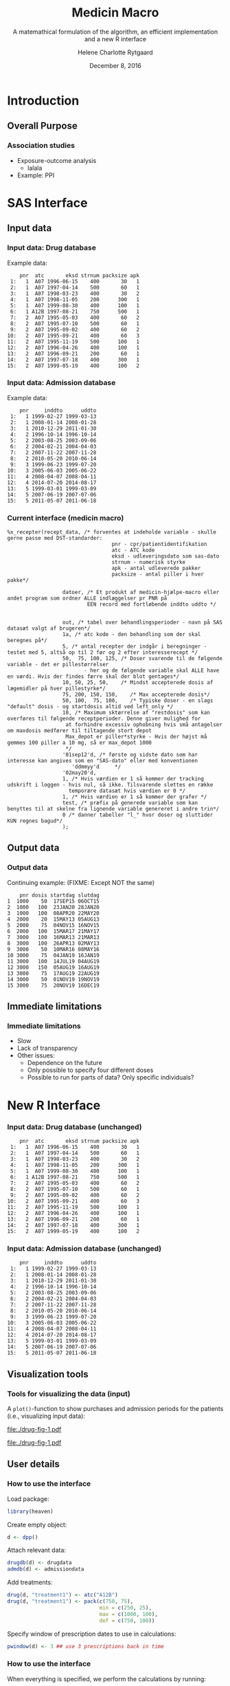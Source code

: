 
* Introduction
** Overall Purpose
*** Association studies 

- Exposure-outcome analysis
 + lalala
- Example: PPI 

* SAS Interface
** Input data
*** Input data: Drug database

Example data:
#+name: chunkdrugdb
#+ATTR_LATEX: :options otherkeywords={}, deletekeywords={}
#+BEGIN_SRC R :exports results :results output   :session *R* :cache yes 
library(heaven)
set.seed(8)
drugdata <- simPrescriptionData(10)
drugdata[1:15, ]
#+END_SRC

#+RESULTS[<2016-11-25 13:31:54> d73b672156c2815a23232a5838bae7bfaffda091]:
#+begin_example
    pnr  atc       eksd strnum packsize apk
 1:   1  A07 1996-06-15    400       30   1
 2:   1  A07 1997-04-14    500       60   1
 3:   1  A07 1998-03-23    400       30   2
 4:   1  A07 1998-11-05    200      300   1
 5:   1  A07 1999-08-30    400      100   1
 6:   1 A12B 1997-08-21    750      500   1
 7:   2  A07 1995-05-03    400       60   2
 8:   2  A07 1995-07-10    500       60   1
 9:   2  A07 1995-09-02    400       60   2
10:   2  A07 1995-09-21    400       60   3
11:   2  A07 1995-11-19    500      100   1
12:   2  A07 1996-04-26    400      100   1
13:   2  A07 1996-09-21    200       60   1
14:   2  A07 1997-07-18    400      300   1
15:   2  A07 1999-05-19    400      100   2
#+end_example


*** Input data: Admission database
Example data: 
#+name: chunkadmdb
#+ATTR_LATEX: :options otherkeywords={}, deletekeywords={}
#+BEGIN_SRC R :exports results :results output   :session *R* :cache yes 
library(heaven)
set.seed(8)
admdata <- simAdmissionData(10)
admdata[1:15, ]
#+END_SRC

#+RESULTS[<2016-11-25 13:31:47> 56f4c64d7b73d0de08139677facac7e6be36d42b]:
#+begin_example
    pnr     inddto      uddto
 1:   1 1999-02-27 1999-03-13
 2:   1 2008-01-14 2008-01-28
 3:   1 2010-12-29 2011-01-30
 4:   2 1996-10-14 1996-10-14
 5:   2 2003-08-25 2003-09-06
 6:   2 2004-02-21 2004-04-03
 7:   2 2007-11-22 2007-11-28
 8:   2 2010-05-20 2010-06-14
 9:   3 1999-06-23 1999-07-20
10:   3 2005-06-03 2005-06-22
11:   4 2008-04-07 2008-04-11
12:   4 2014-07-20 2014-08-17
13:   5 1999-03-01 1999-03-09
14:   5 2007-06-19 2007-07-06
15:   5 2011-05-07 2011-06-18
#+end_example



*** Current interface (medicin macro)
 :PROPERTIES:
 :BEAMER_opt: shrink=55
 :END:

#+BEGIN_SRC SAS  :results code raw drawer  :exports code  :cache yes 
%x_recepter(recept_data, /* forventes at indeholde variable - skulle gerne passe med DST-standarder:
                                  pnr - cpr/patientidentifikation
                                  atc - ATC kode
                                  eksd - udleveringsdato som sas-dato
                                  strnum - numerisk styrke
                                  apk - antal udleverede pakker
                                  packsize - antal piller i hver pakke*/

                  datoer, /* Et produkt af medicin-hjælpe-macro eller andet program som ordner ALLE indlæggelser pr PNR på
                          EEN record med fortløbende inddto uddto */


                  out, /* tabel over behandlingsperioder - navn på SAS datasæt valgt af brugeren*/
                  1a, /* atc kode - den behandling som der skal beregnes på*/
                  5, /* antal recepter der indgår i beregninger - testet med 5, altså op til 2 før og 2 efter interesserecept */
                  50,  75, 100, 125, /* Doser svarende til de følgende variable - det er pillestørrelser
                         - her og de følgende variable skal ALLE have en værdi. Hvis der findes færre skal der blot gentages*/
                  10, 50, 25, 50,    /* Mindst accepterede dosis af lægemidler på hver pillestyrke*/
                  75, 200, 150, 150,    /* Max accepterede dosis*/
                  50, 100,  75, 100,    /* Typiske doser - en slags "default" dosis - og startdosis altid ved left_only */
                  10, /* Maximum sktørrelse af "restdosis" som kan overføres til følgende receptperioder. Denne giver mulighed for
                   at forhindre excessiv ophobning hvis små antagelser om maxdosis medfører til tiltagende stort depot
                   Max_depot er piller*styrke - Hvis der højst må gemmes 100 piller a 10 mg, så er max_depot 1000
                   */
                  '01sep12'd, /* første og sidste dato som har interesse kan angives som en "SAS-dato" eller med konventionen
                     'ddmmyy'd     */
                  '02may20'd,
                  1, /* Hvis værdien er 1 så kommer der tracking udskrift i loggen - hvis nul, så ikke. Tilsvarende slettes en række
                    temporære datasæt hvis værdien er 0 */
                  1, /* Hvis værdien er 1 så kommer der grafer */
                  test, /* præfix på generede variable som kan benyttes til at skelne fra lignende variable genereret i andre trin*/
                  0 /* danner tabeller "l_" hvor doser og sluttider KUN regnes bagud*/
                  );
#+END_SRC

** Output data
*** Output data

Continuing example: (FIXME: Except NOT the same)
#+name: chunksasout
#+ATTR_LATEX: :options otherkeywords={}, deletekeywords={}
#+BEGIN_SRC R :exports results :results output   :session *R* :cache yes 
out_alt <- read.csv("~/research/Software/medicin-macro/test-sas/nov-23/out_alt.csv")
out_alt[1:15, ]
#+END_SRC

#+RESULTS[<2016-11-25 13:36:42> f8820f8e8040d1409c5c94203a90a25764125200]:
#+begin_example
    pnr dosis startdag slutdag
1  1000    50  17SEP15 06OCT15
2  1000   100  23JAN20 28JAN20
3  1000   100  08APR20 22MAY20
4  2000    20  15MAY13 05AUG13
5  2000    75  04NOV15 16NOV15
6  2000   100  15MAR17 21MAY17
7  3000   100  16MAR13 21MAR13
8  3000   100  26APR13 02MAY13
9  3000    50  10MAR16 08MAY16
10 3000    75  04JAN19 16JAN19
11 3000   100  14JUL19 04AUG19
12 3000   150  05AUG19 16AUG19
13 3000    75  17AUG19 22AUG19
14 3000    50  01NOV19 19NOV19
15 3000    75  20NOV19 16DEC19
#+end_example

** Immediate limitations
*** Immediate limitations

- Slow
- Lack of transparency
- Other issues:  
  + Dependence on the future
  + Only possible to specify four different doses
  + Possible to run for parts of data? Only specific individuals? 
 
* New R Interface 

*** Input data: Drug database (unchanged)

#+name: chunkdrugdb
#+ATTR_LATEX: :options otherkeywords={}, deletekeywords={}
#+BEGIN_SRC R :exports results :results output   :session *R* :cache yes 
library(heaven)
set.seed(8)
drugdata <- simPrescriptionData(10)
drugdata[1:15, ]
#+END_SRC

#+RESULTS[<2016-11-25 13:31:54> d73b672156c2815a23232a5838bae7bfaffda091]:
#+begin_example
    pnr  atc       eksd strnum packsize apk
 1:   1  A07 1996-06-15    400       30   1
 2:   1  A07 1997-04-14    500       60   1
 3:   1  A07 1998-03-23    400       30   2
 4:   1  A07 1998-11-05    200      300   1
 5:   1  A07 1999-08-30    400      100   1
 6:   1 A12B 1997-08-21    750      500   1
 7:   2  A07 1995-05-03    400       60   2
 8:   2  A07 1995-07-10    500       60   1
 9:   2  A07 1995-09-02    400       60   2
10:   2  A07 1995-09-21    400       60   3
11:   2  A07 1995-11-19    500      100   1
12:   2  A07 1996-04-26    400      100   1
13:   2  A07 1996-09-21    200       60   1
14:   2  A07 1997-07-18    400      300   1
15:   2  A07 1999-05-19    400      100   2
#+end_example


*** Input data: Admission database (unchanged)

#+name: chunkadmdb
#+ATTR_LATEX: :options otherkeywords={}, deletekeywords={}
#+BEGIN_SRC R :exports results :results output   :session *R* :cache yes 
library(heaven)
set.seed(8)
admdata <- simAdmissionData(10)
admdata[1:15, ]
#+END_SRC

#+RESULTS[<2016-11-25 13:31:47> 56f4c64d7b73d0de08139677facac7e6be36d42b]:
#+begin_example
    pnr     inddto      uddto
 1:   1 1999-02-27 1999-03-13
 2:   1 2008-01-14 2008-01-28
 3:   1 2010-12-29 2011-01-30
 4:   2 1996-10-14 1996-10-14
 5:   2 2003-08-25 2003-09-06
 6:   2 2004-02-21 2004-04-03
 7:   2 2007-11-22 2007-11-28
 8:   2 2010-05-20 2010-06-14
 9:   3 1999-06-23 1999-07-20
10:   3 2005-06-03 2005-06-22
11:   4 2008-04-07 2008-04-11
12:   4 2014-07-20 2014-08-17
13:   5 1999-03-01 1999-03-09
14:   5 2007-06-19 2007-07-06
15:   5 2011-05-07 2011-06-18
#+end_example


** Visualization tools
*** Tools for visualizing the data (input)
 :PROPERTIES:
 :BEAMER_opt: shrink=10
 :END:

A ~plot()~-function to show purchases and admission periods for the
patients (i.e., visualizing input data): \\

\vspace{0.5cm}

#+BEGIN_SRC R :results graphics :file "./drug-fig-1.pdf" :exports none  :session *R* :width 6 :height 4 :cache yes
library(heaven)
set.seed(8)
drugdata <- simPrescriptionData(10)
admdata <- simAdmissionData(10)
d <- dpp()
drugdb(d) <- drugdata
admdb(d) <- admdata
plot(d)
#+END_SRC

#+RESULTS[<2016-11-25 15:16:07> 6d438e77e7e2239ef66d5e5f32ac3aa589de69c3]:
[[file:./drug-fig-1.pdf]]

#+LABEL: fig:ex1
#+ATTR_LATEX: :width 1 \textwidth
file:./drug-fig-1.pdf

** User details 
*** How to use the interface
 :PROPERTIES:
 :BEAMER_opt: shrink=20
 :END:

\noindent Load package: 
#+ATTR_LATEX: :options otherkeywords={}, deletekeywords={}
#+BEGIN_SRC R :exports code :results output   :session *R* :cache yes 
library(heaven)
#+END_SRC

\noindent Create empty object: 
#+ATTR_LATEX: :options otherkeywords={}, deletekeywords={}
#+BEGIN_SRC R :exports code :results output   :session *R* :cache yes 
d <- dpp()
#+END_SRC

\noindent Attach relevant data: 
#+ATTR_LATEX: :options otherkeywords={}, deletekeywords={}
#+BEGIN_SRC R :exports code :results output   :session *R* :cache yes 
drugdb(d) <- drugdata
admdb(d) <- admissiondata
#+END_SRC

\noindent Add treatments: 
#+ATTR_LATEX: :options otherkeywords={}, deletekeywords={}
#+BEGIN_SRC R :exports code :results output   :session *R* :cache yes 
drug(d, "treatment1") <- atc("A12B")
drug(d, "treatment1") <- pack(c(750, 75), 
                              min = c(250, 25), 
                              max = c(1000, 100), 
                              def = c(750, 100))
#+END_SRC

\noindent Specify window of prescription dates to use in calculations: 
#+ATTR_LATEX: :options otherkeywords={}, deletekeywords={}
#+BEGIN_SRC R :exports code :results output   :session *R* :cache yes 
pwindow(d) <- 3 ## use 3 prescriptions back in time 
#+END_SRC

*** How to use the interface
 :PROPERTIES:
 :BEAMER_opt: shrink=20
 :END:

\noindent When everything is specified, we perform the calculations by
running:
#+ATTR_LATEX: :options otherkeywords={}, deletekeywords={}
#+BEGIN_SRC R :exports code :results output   :session *R* :cache yes 
process(d)
#+END_SRC

#+ATTR_LATEX: :options otherkeywords={}, deletekeywords={}
#+BEGIN_SRC R :exports results :results output   :session *R* :cache yes 
library(heaven)
library(Publish)
set.seed(8)
drugdata <- simPrescriptionData(10)
admdata <- simAdmissionData(10)
d <- dpp()
drugdb(d) <- drugdata
admdb(d) <- admdata
drug(d, "treatment1") <- atc("A12B")
drug(d, "treatment1") <- pack(c(750, 75), 
                            min = c(250, 25), 
                            max = c(1000, 100), 
                            def = c(750, 100))
pwindow(d) <- 3
out <- process(d)
out[1]
#+END_SRC

#+RESULTS[<2016-11-28 10:07:13> 254d6ef36671f34746b2181f5e1ffc27c1ba2743]:
#+begin_example
$treatment1
   id   X          B          E
1   1 100 1997-08-21 2007-11-26
2   2 100 1995-09-09 2030-02-05
3   3 100 1995-06-21 1997-08-12
4   3   0 1997-08-13 1998-02-21
5   3 100 1998-02-22 2010-02-08
6   4 100 1995-01-01 2030-08-17
7   5 100 1995-02-14 1996-02-23
8   5   0 1996-02-24 1996-04-25
9   5  75 1996-04-26 1997-08-20
10  5 100 1997-08-21 2000-03-01
11  6 100 1995-01-01 1995-03-16
12  6   0 1995-03-17 1995-09-23
13  6  25 1995-09-24 1996-05-04
14  6 100 1996-05-05 2015-01-26
15  7 100 1995-06-27 1999-09-16
16  8 100 1996-09-26 2009-08-27
17  9 100 1995-05-09 1999-06-18
18  9   0 1999-06-19 1999-11-18
19  9 100 1999-11-19 2001-06-03
20 10 100 1995-09-13 2014-04-21
#+end_example



*** How to use the interface
 :PROPERTIES:
 :BEAMER_opt: shrink=20
 :END:

\noindent We may add treaments:
#+ATTR_LATEX: :options otherkeywords={}, deletekeywords={}
#+BEGIN_SRC R :exports code :results output   :session *R* :cache yes 
drug(d, "treatment2") <- atc("A07")
drug(d, "treatment2") <- pack(c(200, 400, 500), 
                     min = c(100, 100, 250),
                     max = c(400, 500, 1000), 
                     def = c(300, 200, 500))
#+END_SRC

\noindent And then perform calculations again: 
#+ATTR_LATEX: :options otherkeywords={}, deletekeywords={}
#+BEGIN_SRC R :exports code :results output   :session *R* :cache yes 
process(d)
#+END_SRC

#+ATTR_LATEX: :options otherkeywords={}, deletekeywords={}
#+BEGIN_SRC R :exports results :results output   :session *R* :cache yes 
library(heaven)
library(Publish)
set.seed(8)
drugdata <- simPrescriptionData(10)
admdata <- simAdmissionData(10)
d <- dpp()
drugdb(d) <- drugdata
admdb(d) <- admdata
drug(d, "treatment1") <- atc("A12B")
drug(d, "treatment1") <- pack(c(750, 75), 
                            min = c(250, 25), 
                            max = c(1000, 100), 
                            def = c(750, 100))
drug(d, "treatment2") <- atc("A07")
drug(d, "treatment2") <- pack(c(200, 400, 500), 
                     min = c(100, 100, 250),
                     max = c(400, 500, 1000), 
                     def = c(300, 200, 500))
pwindow(d) <- 3
out <- process(d)
lapply(out[1:2], head)
#+END_SRC

#+RESULTS[<2016-11-28 10:09:02> b087ff44e2c3049b4e5617354237a8df293fe61a]:
#+begin_example
$treatment1
  id   X          B          E
1  1 100 1997-08-21 2007-11-26
2  2 100 1995-09-09 2030-02-05
3  3 100 1995-06-21 1997-08-12
4  3   0 1997-08-13 1998-02-21
5  3 100 1998-02-22 2010-02-08
6  4 100 1995-01-01 2030-08-17

$treatment2
  id   X          B          E
1  1 200 1996-06-15 1996-08-13
2  1   0 1996-08-14 1997-04-13
3  1 500 1997-04-14 1997-06-12
4  1   0 1997-06-13 1998-03-22
5  1 200 1998-03-23 1998-07-20
6  1   0 1998-07-21 1998-11-04
#+end_example


*** How to use the interface
 :PROPERTIES:
 :BEAMER_opt: shrink=20
 :END:


\noindent The function can be used treatment and/or id speficic:
#+ATTR_LATEX: :options otherkeywords={}, deletekeywords={}
#+BEGIN_SRC R :exports code :results output   :session *R* :cache yes 
process(d, treatment = "treatment2")
#+END_SRC

#+ATTR_LATEX: :options otherkeywords={}, deletekeywords={}
#+BEGIN_SRC R :exports results :results output   :session *R* :cache yes 
library(heaven)
library(Publish)
set.seed(8)
drugdata <- simPrescriptionData(10)
admdata <- simAdmissionData(10)
d <- dpp()
drugdb(d) <- drugdata
admdb(d) <- admdata
drug(d, "treatment1") <- atc("A12B")
drug(d, "treatment1") <- pack(c(750, 75), 
                            min = c(250, 25), 
                            max = c(1000, 100), 
                            def = c(750, 100))
drug(d, "treatment2") <- atc("A07")
drug(d, "treatment2") <- pack(c(200, 400, 500), 
                     min = c(100, 100, 250),
                     max = c(400, 500, 1000), 
                     def = c(300, 200, 500))
pwindow(d) <- 3
out <- process(d, treatment = "treatment2")
lapply(out[1], head)
#+END_SRC

#+RESULTS[<2016-11-28 10:16:07> 2be524535c80c33de7a9e484ffb9036c05739ed6]:
: $treatment2
:   id   X          B          E
: 1  1 200 1996-06-15 1996-08-13
: 2  1   0 1996-08-14 1997-04-13
: 3  1 500 1997-04-14 1997-06-12
: 4  1   0 1997-06-13 1998-03-22
: 5  1 200 1998-03-23 1998-07-20
: 6  1   0 1998-07-21 1998-11-04


#+ATTR_LATEX: :options otherkeywords={}, deletekeywords={}
#+BEGIN_SRC R :exports code :results output   :session *R* :cache yes 
process(d, id = 9)
#+END_SRC

#+ATTR_LATEX: :options otherkeywords={}, deletekeywords={}
#+BEGIN_SRC R :exports results :results output   :session *R* :cache yes 
library(heaven)
library(Publish)
set.seed(8)
drugdata <- simPrescriptionData(10)
admdata <- simAdmissionData(10)
d <- dpp()
drugdb(d) <- drugdata
admdb(d) <- admdata
drug(d, "treatment1") <- atc("A12B")
drug(d, "treatment1") <- pack(c(750, 75), 
                            min = c(250, 25), 
                            max = c(1000, 100), 
                            def = c(750, 100))
drug(d, "treatment2") <- atc("A07")
drug(d, "treatment2") <- pack(c(200, 400, 500), 
                     min = c(100, 100, 250),
                     max = c(400, 500, 1000), 
                     def = c(300, 200, 500))
pwindow(d) <- 3
out <- process(d, id = 9)
out[1:2]
#+END_SRC

#+RESULTS[<2016-11-28 10:34:20> 9d691c83c775f7d74f6bd237dcf584e7a0cbc940]:
#+begin_example
$treatment1
  id   X          B          E
1  9 100 1995-05-09 1999-06-18
2  9   0 1999-06-19 1999-11-18
3  9 100 1999-11-19 2001-06-03

$treatment2
  id   X          B          E
1  9 200 1996-02-22 1996-04-08
2  9 500 1996-04-09 1996-05-26
3  9   0 1996-05-27 1998-05-22
4  9 300 1998-05-23 1998-06-11
5  9   0 1998-06-12 1999-11-21
6  9 500 1999-11-22 2000-09-16
#+end_example

** Output plotting
*** Built-in tools for varieties of output visulizations
 :PROPERTIES:
 :BEAMER_opt: shrink=10
 :END:

A ~plot()~-function to visualize the output is defined in the package:
\\

\vspace{0.2cm}

#+ATTR_LATEX: :options otherkeywords={}, deletekeywords={}
#+BEGIN_SRC R :exports code :results output   :session *R* :cache yes 
out <- process(d)
plot(out, idmax = 4)
#+END_SRC

#+BEGIN_SRC R :results graphics :file "./drug-fig-2.pdf" :exports none  :session *R* :width 6 :height 4 :cache yes
library(heaven)
library(Publish)
setwd("/home/helene/research/Software/medicin-macro/heaven/worg")
set.seed(8)
drugdata <- simPrescriptionData(10)
admdata <- simAdmissionData(10)
d <- dpp()
drugdb(d) <- drugdata
admdb(d) <- admdata
drug(d, "treatment1") <- atc("A12B")
drug(d, "treatment1") <- pack(c(750, 75), 
                            min = c(250, 25), 
                            max = c(1000, 100), 
                            def = c(750, 100))
drug(d, "treatment2") <- atc("A07")
drug(d, "treatment2") <- pack(c(200, 400, 500), 
                     min = c(100, 100, 250),
                     max = c(400, 500, 1000), 
                     def = c(300, 200, 500))
pwindow(d) <- 3
out <- process(d)
plot(out, idmax = 4)
#+END_SRC


#+RESULTS[<2016-11-28 12:06:55> c4ecb36feed40e5aa5ee6fad113d85c384736b3f]:
[[file:./drug-fig-2.pdf]]



#+LABEL: fig:ex2
#+ATTR_LATEX: :width 1 \textwidth
file:./drug-fig-2.pdf


*** Built-in tools for varieties of output visulizations
 :PROPERTIES:
 :BEAMER_opt: shrink=10
 :END:

We may also take a closer view on the underlying purchases behind the
final exposures estimated: \\

\vspace{0.2cm}

#+ATTR_LATEX: :options otherkeywords={}, deletekeywords={}
#+BEGIN_SRC R :exports code :results output   :session *R* :cache yes 
out1 <- process(d, keep_data = TRUE)
plot(out1, id = 5, trace = TRUE)
#+END_SRC

#+BEGIN_SRC R :results graphics :file "./drug-fig-3.pdf" :exports none  :session *R* :width 6 :height 4
library(heaven)
library(Publish)
setwd("/home/helene/research/Software/medicin-macro/heaven/worg")
set.seed(8)
drugdata <- simPrescriptionData(10)
admdata <- simAdmissionData(10)
d <- dpp()
drugdb(d) <- drugdata
admdb(d) <- admdata
drug(d, "treatment1") <- atc("A12B")
drug(d, "treatment1") <- pack(c(750, 75), 
                            min = c(250, 25), 
                            max = c(1000, 100), 
                            def = c(750, 100))
drug(d, "treatment2") <- atc("A07")
drug(d, "treatment2") <- pack(c(200, 400, 500), 
                     min = c(100, 100, 250),
                     max = c(400, 500, 1000), 
                     def = c(300, 200, 500))
pwindow(d) <- 3
out1 <- process(d, keep_data = TRUE)
plot(out1, id = 5, trace = TRUE)
#+END_SRC

#+RESULTS[<2016-11-28 11:28:39> 593c3dd58559e92e0369d635626bf6d33fa9c6b8]:
[[file:./drug-fig-3.pdf]]



#+LABEL: fig:ex3
#+ATTR_LATEX: :width 1 \textwidth
file:./drug-fig-3.pdf




** Technical details 
*** Technical details 
 :PROPERTIES:
 :BEAMER_opt: shrink=20
 :END:

- \noindent The ~R~-interface and the following formulas are all based
  on the implementation of ~medicin macro~ (~left_only~).
- The computations performed consists basically of an averaging over a
  set of prescriptions back in time (set by the user)
- A number of things will for each prescription date help us determine how
  many dates back in time we should use for the calculations: 
  - The number of days of supply of a certain drug is calculated based on
    the minimal possible doses for a drug
  - The actual number of dates between the prescription periods (where
    the number of days hospitalized is subtracted)
  - Whether or not the total amount of drug purchased at time \(k\) is
    approximately the same as purchased at earlier times


*** Technical details 
 :PROPERTIES:
 :BEAMER_opt: shrink=20
 :END:

\noindent The following plot shows the different cases that we
consider: \\


#+LABEL: fig:periods
#+ATTR_LATEX: :width 0.8 \textwidth
file:./drug-dat1a.pdf

\vspace{0.2cm}
\noindent The following plot shows the different cases that we
consider: \\

#+LABEL: fig:periods
#+ATTR_LATEX: :width 0.8 \textwidth
file:./drug-dat2a.pdf


*** Final formula
 :PROPERTIES:
 :BEAMER_opt: shrink=20
 :END:

\begin{align} 
          &{X}_{k} =  (1-u_{k-1}) \, \styp_{b(k)}\tag{No overlap}\\
	  &+ \, u_{k-1} \bigg[\tag{Overlap}
          \\ \begin{split}
 & \qquad   1\Big\lbrace S_{b(k-1)}= S_{b(k)}\Big\rbrace\bigg( \one \left\lbrace W_k > \smax_{b(k)}\right\rbrace \smax_{b(k)}
\\ & \qquad + \one \left\lbrace W_k < \smin_{b(k)}\right\rbrace \smin_{b(k)} 
\\& \qquad + \one \left\lbrace W_k \le \smax_{b(k)}\right\rbrace \one \left\lbrace W_k \ge \smin_{b(k)}\right\rbrace W_k\bigg) \bigg].
\end{split}\tag{I}
	  \\
\begin{split}
 & \qquad +  1\Big\lbrace S_{b(k-1)}\neq S_{b(k)}\Big\rbrace\bigg( \one \left\lbrace M^{(2)}_k > \smax_{b(k)}\right\rbrace \smax_{b(k)}
\\ & \qquad + \one \left\lbrace M^{(2)}_k < \smin_{b(k)}\right\rbrace \smin_{b(k)} 
\\& \qquad + \one \left\lbrace M^{(2)}_k \le \smax_{b(k)}\right\rbrace \one \left\lbrace M^{(2)}_k \ge \smin_{b(k)}\right\rbrace \styp_{b(k)}\bigg) \bigg].
\end{split}\tag{II}
\end{align}



*** First slide
aa  
#+BEGIN_SRC R  :results output  :exports both  :session *R* :cache yes 
cat(1+1,"\n")
#+END_SRC

#+RESULTS[<2016-11-24 16:35:37> 816b7a96fd2032b5ec62c6ff254844b8c0eb1858]:
:RESULTS:
[fn:1] 2
:END:

*** code output

#+name: ex1
#+ATTR_LATEX: :options otherkeywords={}, deletekeywords={}
#+BEGIN_SRC R :exports both :results output   :session *R* :cache yes 
library(heaven)
set.seed(8)
drugdata <- simPrescriptionData(10, startDate = "2006-01-01")
org(drugdata)
#+END_SRC

#+RESULTS[<2016-11-24 16:47:12> d8ebfa4e06c779a9a0a6bfbb3366c543d8b61c06]:
#+begin_example
     pnr  atc       eksd strnum packsize apk
  1:   1  A07 2007-06-16    400       30   1
  2:   1  A07 2008-04-14    500       60   1
  3:   1  A07 2009-03-23    400       30   2
  4:   1  A07 2009-11-05    200      300   1
  5:   1  A07 2010-08-30    400      100   1
 ---                                        
121:  10 A12B 2006-10-07    750      500   3
122:  10 A12B 2007-11-24    750      100   3
123:  10 A12B 2008-01-23    750      100   1
124:  10 A12B 2008-05-16    750      500   2
125:  10 A12B 2009-11-27    750      250   3
#+end_example

*** slide 2


#+ATTR_LATEX: :options otherkeywords={}, deletekeywords={}
#+BEGIN_SRC R :exports both :results output  :session *R* :cache yes 
2+2
#+END_SRC

#+RESULTS[<2016-11-24 16:44:20> f6191e2bedc1265bcd487ee12e37e7b427054a51]:
: [1] 4

*** Formula 
 :PROPERTIES:
 :BEAMER_opt: shrink=30
 :END:

**** Untitled column
    :PROPERTIES:
    :BEAMER_col: 0.7
    :END:

\begin{align} 
          &{X}_{k} =  (1-u_{k-1}) \, \styp_{b(k)}\tag{No overlap}\\
	  &+ \, u_{k-1} \bigg[\tag{Overlap}
          \\ \begin{split}
 & \qquad   1\Big\lbrace S_{b(k-1)}= S_{b(k)}\Big\rbrace\bigg( \one \left\lbrace W_k > \smax_{b(k)}\right\rbrace \smax_{b(k)}
\\ & \qquad + \one \left\lbrace W_k > \smin_{b(k)}\right\rbrace \smin_{b(k)} 
\\& \qquad + \one \left\lbrace W_k \le \smax_{b(k)}\right\rbrace \one \left\lbrace W_k \ge \smin_{b(k)}\right\rbrace W_k\bigg) \bigg].
\end{split}\tag{I}
	  \\
\begin{split}
 & \qquad +  1\Big\lbrace S_{b(k-1)}\neq S_{b(k)}\Big\rbrace\bigg( \one \left\lbrace M^{(2)}_k > \smax_{b(k)}\right\rbrace \smax_{b(k)}
\\ & \qquad + \one \left\lbrace M^{(2)}_k > \smin_{b(k)}\right\rbrace \smin_{b(k)} 
\\& \qquad + \one \left\lbrace M^{(2)}_k \le \smax_{b(k)}\right\rbrace \one \left\lbrace M^{(2)}_k \ge \smin_{b(k)}\right\rbrace \styp_{b(k)}\bigg) \bigg].
\end{split}\tag{II}
\end{align}

**** Titled column 
    :PROPERTIES:
    :BEAMER_col: 0.5
    :BEAMER_env: block
    :END:
some explanations

**** Back to no columns 
    :PROPERTIES:
    :BEAMER_env: ignoreheading
    :END:
    

* Final remarks
*** Discussion
- cumulative exposure
 + andre macroer?
- tradition in other registry data research groups

** To be solved
*** To be solved...



* HEADER :noexport:

#+TITLE: Medicin Macro
#+SUBTITLE: A matemathical formulation of the algorithm, an efficient implementation and a new R interface
#+Author: Helene Charlotte Rytgaard
#+Latex_header:\institute{University of Copenhagen, Section of Biostatistics}
#+DATE: December 8, 2016
#+EMAIL: hely@sund.ku.dk
#+OPTIONS: H:3 num:t toc:nil \n:nil @:t ::t |:t ^:t -:t f:t *:t <:t
#+OPTIONS: TeX:t LaTeX:t skip:nil d:t todo:t pri:nil tags:not-in-toc
#+INFOJS_OPT: view:nil toc:nil ltoc:t mouse:underline buttons:0 path:http://orgmode.org/org-info.js
#+startup: beamer
#+LaTeX_CLASS: beamer
#  #+LaTeX_HEADER: \titlegraphic{\includegraphics[width=3cm]{xx.jpeg}}
#  #+ LaTeX_class_options: [handout]
#+BEAMER_THEME: Berkeley [height=20pt]
#+LaTeX_class_options: [table] 
#+LaTeX_HEADER: \subtitle{}
#+LaTeX_HEADER: \setbeamertemplate{footline}[frame number]
#+LaTeX_HEADER: \setbeamertemplate{navigation symbols}{}
#+LATEX_HEADER: \RequirePackage{fancyvrb}
#+LATEX_HEADER: \RequirePackage{array}
#+LATEX_HEADER: \RequirePackage{multirow}
#+LATEX_HEADER: \DefineVerbatimEnvironment{verbatim}{Verbatim}{fontsize=\small,formatcom = {\color[rgb]{0.5,0,0}}}
#+LaTeX_HEADER:\newcommand{\EE}{\mathbb{E}}
#+LaTeX_HEADER:\newcommand{\one}{1}
#+LaTeX_HEADER:\newcommand{\VV}{\mathbb{V}}
#+LaTeX_HEADER:\newcommand{\PP}{\mbox{P}}
#+LaTeX_HEADER:\newcommand{\norm}{\mathcal{N}}
#+LaTeX_HEADER:\newcommand{\lag}{N}
#+LaTeX_HEADER:\newcommand{\str}{S}
#+LaTeX_HEADER:\newcommand{\smin}{s^{\min}}
#+LaTeX_HEADER:\newcommand{\smax}{s^{\max}}
#+LaTeX_HEADER:\newcommand{\styp}{s^{*}}
#+LaTeX_HEADER:\newcommand{\period}{[a,b]}
#+LaTeX_HEADER:\newcommand{\periodK}{\ensuremath{[T_k,T_{k+1})}}
#+LaTeX_HEADER:\newcommand{\K}{K}
#+LaTeX_HEADER:\newcommand{\kk}{k}
#+LaTeX_HEADER:\newcommand{\D}{D}
#+LaTeX_HEADER:\newcommand{\B}{B}
#+LaTeX_HEADER:\newcommand{\E}{E}
#+LaTeX_HEADER:\newcommand{\XX}{X}
#+LaTeX_HEADER:\newcommand{\LL}{L}
#+LaTeX_HEADER:\newcommand{\QQ}{Q}
#+LaTeX_HEADER:\newcommand{\Ru}{R}
#+LaTeX_HEADER:\newcommand{\GG}{G}
#+LaTeX_HEADER:\newcommand{\T}{T}
#+LaTeX_HEADER:\newcommand{\st}{s}
#+LaTeX_HEADER:\newcommand{\Nn}{N}
#+LaTeX_HEADER:\newcommand{\A}{A}
#+LaTeX_HEADER:\newcommand{\C}{C}
#+LaTeX_HEADER:\newcommand{\uu}{u}
#+LaTeX_HEADER:\newcommand{\vv}{v}
#+LaTeX_HEADER:\newcommand{\zz}{z}
#+LaTeX_HEADER:\newcommand{\ww}{w}
#+LaTeX_HEADER:\newcommand{\M}{M}
#+LaTeX_HEADER:\newcommand{\I}{I}
#+LaTeX_HEADER:\newcommand{\RR}{R}
#+PROPERTY: header-args session *R*
#+PROPERTY: header-args cache yes
